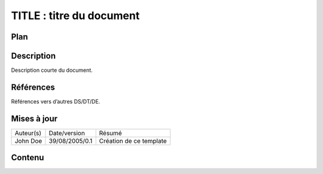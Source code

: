 =========================
TITLE : titre du document
=========================

Plan
====

Description
===========

Description courte du document.

Références
==========

Références vers d’autres DS/DT/DE.

Mises à jour
============

+---------+--------------+-----------------------+
|Auteur(s)|Date/version  |Résumé                 |
+---------+--------------+-----------------------+
|John Doe |39/08/2005/0.1|Création de ce template|
+---------+--------------+-----------------------+

Contenu
=======
